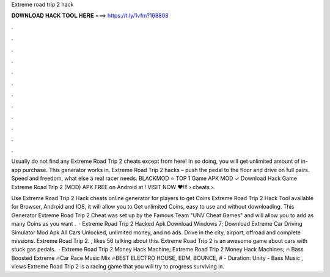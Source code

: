Extreme road trip 2 hack



𝐃𝐎𝐖𝐍𝐋𝐎𝐀𝐃 𝐇𝐀𝐂𝐊 𝐓𝐎𝐎𝐋 𝐇𝐄𝐑𝐄 ===> https://t.ly/1vfm?168808



.



.



.



.



.



.



.



.



.



.



.



.

Usually do not find any Extreme Road Trip 2 cheats except from here! In so doing, you will get unlimited amount of in-app purchase. This generator works in. Extreme Road Trip 2 hacks – push the pedal to the floor and drive on full pairs. Speed ​​and freedom, what else a real racer needs. BLACKMOD ⭐ TOP 1 Game APK MOD ✓ Download Hack Game Extreme Road Trip 2 (MOD) APK FREE on Android at ! VISIT NOW ❤️!!!  › cheats ›.

Use Extreme Road Trip 2 Hack cheats online generator for players to get Coins Extreme Road Trip 2 Hack Tool available for Browser, Android and IOS, it will allow you to Get unlimited Coins, easy to use and without downloading. This Generator Extreme Road Trip 2 Cheat was set up by the Famous Team "UNV Cheat Games" and will allow you to add as many Coins as you want .  · Extreme Road Trip 2 Hacked Apk Download Windows 7; Download Extreme Car Driving Simulator Mod Apk All Cars Unlocked, unlimited money, and no ads. Drive in the city, airport, offroad and complete missions. Extreme Road Trip 2. , likes 56 talking about this. Extreme Road Trip 2 is an awesome game about cars with stuck gas pedals.  · Extreme Road Trip 2 Money Hack Machine; Extreme Road Trip 2 Money Hack Machines; 🔥 Bass Boosted Extreme 🔥Car Race Music Mix 🔥BEST ELECTRO HOUSE, EDM, BOUNCE, # - Duration: Unity - Bass Music , views Extreme Road Trip 2 is a racing game that you will try to progress surviving in.
